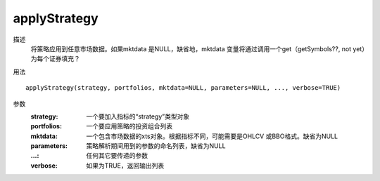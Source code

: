 applyStrategy
=============

描述
    将策略应用到任意市场数据。如果mktdata 是NULL，缺省地，mktdata 变量将通过调用一个get（getSymbols??, not yet）为每个证券填充？

用法
::

    applyStrategy(strategy, portfolios, mktdata=NULL, parameters=NULL, ..., verbose=TRUE)

参数
    :strategy: 一个要加入指标的“strategy”类型对象
    :portfolios: 一个要应用策略的投资组合列表
    :mktdata: 一个包含市场数据的xts对象。根据指标不同，可能需要是OHLCV 或BBO格式。缺省为NULL
    :parameters: 策略解析期间用到的参数的命名列表，缺省为NULL
    :...: 任何其它要传递的参数
    :verbose: 如果为TRUE，返回输出列表
